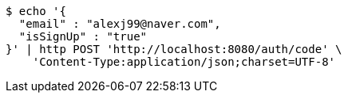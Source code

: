 [source,bash]
----
$ echo '{
  "email" : "alexj99@naver.com",
  "isSignUp" : "true"
}' | http POST 'http://localhost:8080/auth/code' \
    'Content-Type:application/json;charset=UTF-8'
----